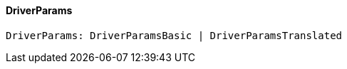 [#_DriverParams]
==== DriverParams

[source,typescript]
----
DriverParams: DriverParamsBasic | DriverParamsTranslated
----


